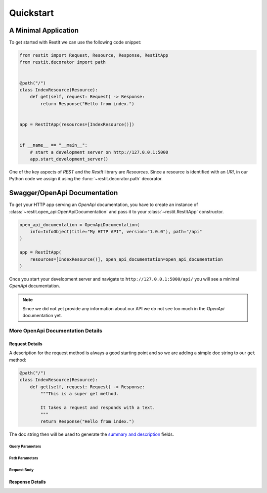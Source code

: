 Quickstart
**********

A Minimal Application
=====================

To get started with RestIt we can use the following code snippet:

.. code-block:: python

    from restit import Request, Resource, Response, RestItApp
    from restit.decorator import path


    @path("/")
    class IndexResource(Resource):
        def get(self, request: Request) -> Response:
            return Response("Hello from index.")


    app = RestItApp(resources=[IndexResource()])


    if __name__ == "__main__":
        # start a development server on http://127.0.0.1:5000
        app.start_development_server()

One of the key aspects of *REST* and the *RestIt* library are *Resources*. Since a resource is identified with an
*URI*, in our Python code we assign it using the :func:`~restit.decorator.path` decorator.


Swagger/OpenApi Documentation
=============================

To get your HTTP app serving an *OpenApi* documentation, you have to create an instance of
:class:`~restit.open_api.OpenApiDocumentation` and pass it to your :class:`~restit.RestItApp` constructor.

.. code-block:: python

    open_api_documentation = OpenApiDocumentation(
        info=InfoObject(title="My HTTP API", version="1.0.0"), path="/api"
    )

    app = RestItApp(
        resources=[IndexResource()], open_api_documentation=open_api_documentation
    )

Once you start your development server and navigate to ``http://127.0.0.1:5000/api/`` you will see a minimal *OpenApi*
documentation.

.. image:: images/first_open_api_doc.png

.. note::

    Since we did not yet provide any information about our API we do not see too much in the *OpenApi* documentation yet.


More OpenApi Documentation Details
------------------------------------

Request Details
^^^^^^^^^^^^^^^

A description for the request method is always a good starting point and so we are adding a simple doc string to our
``get`` method:

.. code-block:: python

    @path("/")
    class IndexResource(Resource):
        def get(self, request: Request) -> Response:
            """This is a super get method.

            It takes a request and responds with a text.
            """
            return Response("Hello from index.")


The doc string then will be used to generate the `summary and description <https://swagger.io/specification/#operationObject>`_  fields.


Query Parameters
""""""""""""""""

Path Parameters
"""""""""""""""

Request Body
""""""""""""


Response Details
^^^^^^^^^^^^^^^^
